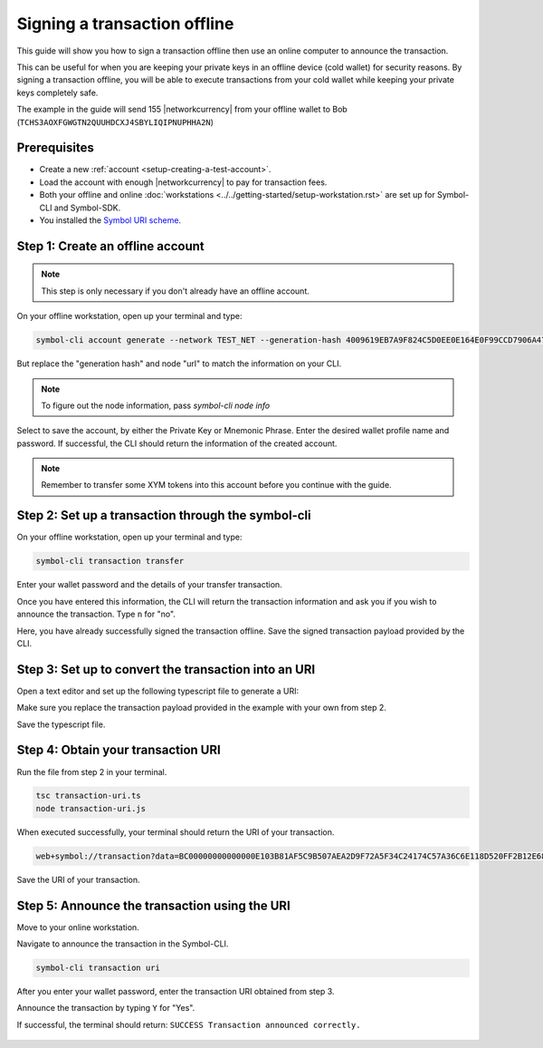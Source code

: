 .. post:: 8 Jun, 2020
    :category: Transfer Transaction
    :tags: SDK, CLI
    :excerpt: 1
    :nocomments:

#############################
Signing a transaction offline
#############################

This guide will show you how to sign a transaction offline then use an online computer to announce the transaction.

This can be useful for when you are keeping your private keys in an offline device (cold wallet) for security reasons. By signing a transaction offline, you will be able to execute transactions from your cold wallet while keeping your private keys completely safe.

The example in the guide will send 155 |networkcurrency| from your offline wallet to Bob (``TCHS3AOXFGWGTN2QUUHDCXJ4SBYLIQIPNUPHHA2N``)

*************
Prerequisites
*************

- Create a new :ref:`account <setup-creating-a-test-account>`.
- Load the account with enough |networkcurrency| to pay for transaction fees.
- Both your offline and online :doc:`workstations <../../getting-started/setup-workstation.rst>` are set up for Symbol-CLI and Symbol-SDK.
- You installed the `Symbol URI scheme <https://github.com/nemfoundation/symbol-uri-scheme>`_.

*********************************
Step 1: Create an offline account
*********************************

.. note:: This step is only necessary if you don't already have an offline account.

On your offline workstation, open up your terminal and type:

.. code-block:: bash

    symbol-cli account generate --network TEST_NET --generation-hash 4009619EB7A9F824C5D0EE0E164E0F99CCD7906A475D7768FD60B452204BD0A2 --namespace-id symbol.xym --divisibility 6 --url http://api-01-ap-northeast-1

But replace the "generation hash" and node "url" to match the information on your CLI.

.. note:: To figure out the node information, pass `symbol-cli node info`

Select to save the account, by either the Private Key or Mnemonic Phrase. Enter the desired wallet profile name and password.
If successful, the CLI should return the information of the created account.

.. figure:: ../../resources/images/screenshots/offline-transaction-account-create.png
    :align: center
    :width: 800px

.. note:: Remember to transfer some XYM tokens into this account before you continue with the guide.

***************************************************
Step 2: Set up a transaction through the symbol-cli
***************************************************

On your offline workstation, open up your terminal and type:

.. code-block:: bash

    symbol-cli transaction transfer

Enter your wallet password and the details of your transfer transaction.

Once you have entered this information, the CLI will return the transaction information and ask you if you wish to announce the transaction. Type ``n`` for "no".

Here, you have already successfully signed the transaction offline. Save the signed transaction payload provided by the CLI.

.. figure:: ../../resources/images/screenshots/offline-transaction-set-up.png
    :align: center
    :width: 800px

*****************************************************
Step 3: Set up to convert the transaction into an URI
*****************************************************

Open a text editor and set up the following typescript file to generate a URI:

.. example-code::

    .. viewsource:: ../../resources/examples/typescript/transfer/SigningATransactionOffline.ts
        :language: typescript
        :start-after:  /* start block 01 */
        :end-before: /* end block 01 */

Make sure you replace the transaction payload provided in the example with your own from step 2.

Save the typescript file.

***********************************
Step 4: Obtain your transaction URI
***********************************

Run the file from step 2 in your terminal.

.. code-block:: bash

    tsc transaction-uri.ts
    node transaction-uri.js

When executed successfully, your terminal should return the URI of your transaction.

.. code-block:: bash

    web+symbol://transaction?data=BC00000000000000E103B81AF5C9B507AEA2D9F72A5F34C24174C57A36C6E118D520FF2B12E681C3C7B90E7EB37F06CE313466EF96A850E7845ECBF84FCD48D0DEB22A618FE7750BC0D6111B2AC378C69A4C71D013D3C4A748BE4EE48635EB79FC3B4696157BF6320000000001985441A0860100000000007044243C04000000988F2D81D729AC69B750A50E315D3C9070B4410F6D1E73834D010C0000000000EEAFF441BA994BE7C0D454070000000000496D2074686520626F7373&generationHash=test&nodeUrl=http://localhost:3000&webhookUrl=http://myapp.local/id

Save the URI of your transaction.

**********************************************
Step 5: Announce the transaction using the URI
**********************************************

Move to your online workstation.

Navigate to announce the transaction in the Symbol-CLI.

.. code-block:: bash

    symbol-cli transaction uri

After you enter your wallet password, enter the transaction URI obtained from step 3.

Announce the transaction by typing ``Y`` for "Yes".

If successful, the terminal should return: ``SUCCESS Transaction announced correctly.``

.. figure:: ../../resources/images/screenshots/offline-transaction-announce.png
    :align: center
    :width: 800px
